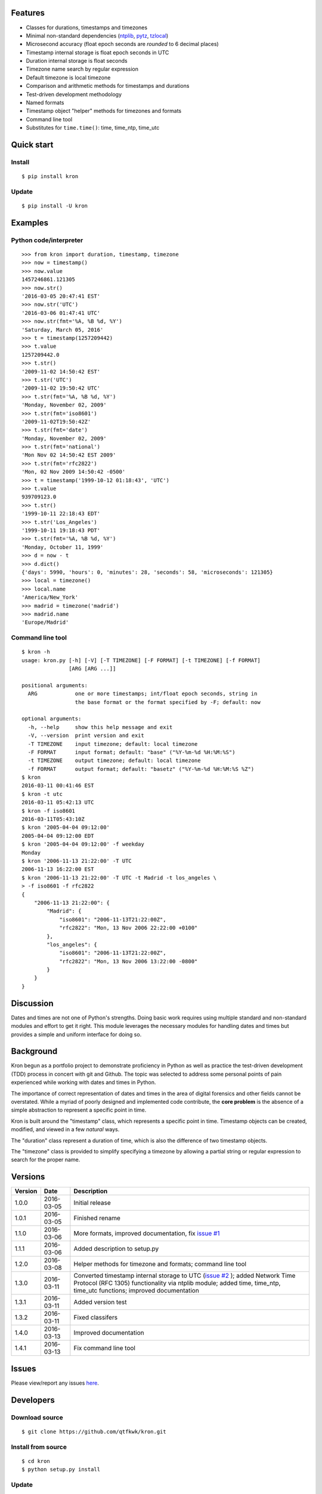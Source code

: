 Features
========

* Classes for durations, timestamps and timezones
* Minimal non-standard dependencies
  (`ntplib <https://pypi.python.org/pypi/ntplib>`_,
  `pytz <https://pypi.python.org/pypi/pytz>`_,
  `tzlocal <https://pypi.python.org/pypi/tzlocal>`_)
* Microsecond accuracy (float epoch seconds are *rounded* to 6 decimal
  places)
* Timestamp internal storage is float epoch seconds in UTC
* Duration internal storage is float seconds
* Timezone name search by regular expression
* Default timezone is local timezone
* Comparison and arithmetic methods for timestamps and durations
* Test-driven development methodology
* Named formats
* Timestamp object "helper" methods for timezones and formats
* Command line tool
* Substitutes for ``time.time()``: time, time_ntp, time_utc

Quick start
===========

Install
-------

::

    $ pip install kron

Update
------

::

    $ pip install -U kron

Examples
========

Python code/interpreter
-----------------------

::

    >>> from kron import duration, timestamp, timezone
    >>> now = timestamp()
    >>> now.value
    1457246861.121305
    >>> now.str()
    '2016-03-05 20:47:41 EST'
    >>> now.str('UTC')
    '2016-03-06 01:47:41 UTC'
    >>> now.str(fmt='%A, %B %d, %Y')
    'Saturday, March 05, 2016'
    >>> t = timestamp(1257209442)
    >>> t.value
    1257209442.0
    >>> t.str()
    '2009-11-02 14:50:42 EST'
    >>> t.str('UTC')
    '2009-11-02 19:50:42 UTC'
    >>> t.str(fmt='%A, %B %d, %Y')
    'Monday, November 02, 2009'
    >>> t.str(fmt='iso8601')
    '2009-11-02T19:50:42Z'
    >>> t.str(fmt='date')
    'Monday, November 02, 2009'
    >>> t.str(fmt='national')
    'Mon Nov 02 14:50:42 EST 2009'
    >>> t.str(fmt='rfc2822')
    'Mon, 02 Nov 2009 14:50:42 -0500'
    >>> t = timestamp('1999-10-12 01:18:43', 'UTC')
    >>> t.value
    939709123.0
    >>> t.str()
    '1999-10-11 22:18:43 EDT'
    >>> t.str('Los_Angeles')
    '1999-10-11 19:18:43 PDT'
    >>> t.str(fmt='%A, %B %d, %Y')
    'Monday, October 11, 1999'
    >>> d = now - t
    >>> d.dict()
    {'days': 5990, 'hours': 0, 'minutes': 28, 'seconds': 58, 'microseconds': 121305}
    >>> local = timezone()
    >>> local.name
    'America/New_York'
    >>> madrid = timezone('madrid')
    >>> madrid.name
    'Europe/Madrid'

Command line tool
-----------------

::

    $ kron -h
    usage: kron.py [-h] [-V] [-T TIMEZONE] [-F FORMAT] [-t TIMEZONE] [-f FORMAT]
                   [ARG [ARG ...]]
    
    positional arguments:
      ARG            one or more timestamps; int/float epoch seconds, string in
                     the base format or the format specified by -F; default: now
    
    optional arguments:
      -h, --help     show this help message and exit
      -V, --version  print version and exit
      -T TIMEZONE    input timezone; default: local timezone
      -F FORMAT      input format; default: "base" ("%Y-%m-%d %H:%M:%S")
      -t TIMEZONE    output timezone; default: local timezone
      -f FORMAT      output format; default: "basetz" ("%Y-%m-%d %H:%M:%S %Z")
    $ kron
    2016-03-11 00:41:46 EST
    $ kron -t utc
    2016-03-11 05:42:13 UTC
    $ kron -f iso8601
    2016-03-11T05:43:10Z
    $ kron '2005-04-04 09:12:00'
    2005-04-04 09:12:00 EDT
    $ kron '2005-04-04 09:12:00' -f weekday
    Monday
    $ kron '2006-11-13 21:22:00' -T UTC
    2006-11-13 16:22:00 EST
    $ kron '2006-11-13 21:22:00' -T UTC -t Madrid -t los_angeles \
    > -f iso8601 -f rfc2822
    {
        "2006-11-13 21:22:00": {
            "Madrid": {
                "iso8601": "2006-11-13T21:22:00Z",
                "rfc2822": "Mon, 13 Nov 2006 22:22:00 +0100"
            },
            "los_angeles": {
                "iso8601": "2006-11-13T21:22:00Z",
                "rfc2822": "Mon, 13 Nov 2006 13:22:00 -0800"
            }
        }
    }

Discussion
==========

Dates and times are not one of Python's strengths. Doing basic work
requires using multiple standard and non-standard modules and effort
to get it right. This module leverages the necessary modules for
handling dates and times but provides a simple and uniform interface
for doing so.

Background
==========

Kron begun as a portfolio project to demonstrate proficiency in
Python as well as practice the test-driven development (TDD) process
in concert with git and Github. The topic was selected to address some
personal points of pain experienced while working with dates and times
in Python.

The importance of correct representation of dates and times in the
area of digital forensics and other fields cannot be overstated. While
a myriad of poorly designed and implemented code contribute, the
**core problem** is the absence of a simple abstraction to represent a
specific point in time.

Kron is built around the "timestamp" class, which represents a
specific point in time. Timestamp objects can be created, modified,
and viewed in a few *natural* ways.

The "duration" class represent a duration of time, which is also the
difference of two timestamp objects.

The "timezone" class is provided to simplify specifying a timezone by
allowing a partial string or regular expression to search for the
proper name.

Versions
========

+---------+------------+---------------------------------------------+
| Version | Date       | Description                                 |
+=========+============+=============================================+
| 1.0.0   | 2016-03-05 | Initial release                             |
+---------+------------+---------------------------------------------+
| 1.0.1   | 2016-03-05 | Finished rename                             |
+---------+------------+---------------------------------------------+
| 1.1.0   | 2016-03-06 | More formats, improved documentation, fix   |
|         |            | `issue #1                                   |
|         |            | <https://github.com/qtfkwk/kron/issues/1>`_ |
+---------+------------+---------------------------------------------+
| 1.1.1   | 2016-03-06 | Added description to setup.py               |
+---------+------------+---------------------------------------------+
| 1.2.0   | 2016-03-08 | Helper methods for timezone and formats;    |
|         |            | command line tool                           |
+---------+------------+---------------------------------------------+
| 1.3.0   | 2016-03-11 | Converted timestamp internal storage to UTC |
|         |            | (`issue #2                                  |
|         |            | <https://github.com/qtfkwk/kron/issues/2>`_ |
|         |            | ); added Network Time Protocol (RFC 1305)   |
|         |            | functionality via ntplib module; added      |
|         |            | time, time_ntp, time_utc functions;         |
|         |            | improved documentation                      |
+---------+------------+---------------------------------------------+
| 1.3.1   | 2016-03-11 | Added version test                          |
+---------+------------+---------------------------------------------+
| 1.3.2   | 2016-03-11 | Fixed classifers                            |
+---------+------------+---------------------------------------------+
| 1.4.0   | 2016-03-13 | Improved documentation                      |
+---------+------------+---------------------------------------------+
| 1.4.1   | 2016-03-13 | Fix command line tool                       |
+---------+------------+---------------------------------------------+

Issues
======

Please view/report any issues
`here <https://github.com/qtfkwk/kron/issues?utf8=✓&q=is%3Aissue>`_.

Developers
==========

Download source
---------------

::

    $ git clone https://github.com/qtfkwk/kron.git

Install from source
-------------------

::

    $ cd kron
    $ python setup.py install

Update
------

::

    $ cd kron
    $ git pull
    $ python setup.py install

Build distributions
-------------------

::

    $ cd kron
    $ python setup.py sdist
    $ python setup.py bdist_wheel

Build documentation
-------------------

::

    $ cd kron
    $ make -C doc html

Ideas
=====

* Python 3
* Command line tool

    * Timezone searching
    * List formats
    * Duration calculations

* Parser to find timestamps inside text/data/filesystems
* Add clock, calendar/timeline, events...
* Alternate output formats including visual/graphical...

See also
========

* Kron: `PyPI <https://pypi.python.org/pypi/kron>`_,
  `Github <https://github.com/qtfkwk/kron>`_,
  `Documentation <https://pythonhosted.org/kron>`_,
  `API Reference <https://pythonhosted.org/kron/#id5>`_
* Python built-in modules

    * `calendar <http://docs.python.org/library/calendar.html>`_
    * `datetime <http://docs.python.org/library/datetime.html>`_
    * `time <http://docs.python.org/library/time.html>`_

* Python non-standard modules at PyPI

    * `ntplib <https://pypi.python.org/pypi/ntplib>`_
    * `pytz <https://pypi.python.org/pypi/pytz>`_
    * `tzlocal <https://pypi.python.org/pypi/tzlocal>`_

* Network Time Protocol (RFC 1305) at
  `Wikipedia <https://en.wikipedia.org/wiki/Network_Time_Protocol>`_,
  `IETF <https://tools.ietf.org/html/rfc1305>`_
* ``strftime`` at
  `linux.die.net <http://linux.die.net/man/3/strftime>`_,
  `Python time.strftime
  <https://docs.python.org/2/library/time.html#time.strftime>`_

Author
======

"qtfkwk"
qtfkwk+kron@gmail.com,
`@qtfimik <https://twitter.com/qtfimik>`_

License
=======

::

    Copyright (c) 2016, qtfkwk
    All rights reserved.
    
    Redistribution and use in source and binary forms, with or without
    modification, are permitted provided that the following conditions are met:
    
    * Redistributions of source code must retain the above copyright notice, this
      list of conditions and the following disclaimer.
    
    * Redistributions in binary form must reproduce the above copyright notice,
      this list of conditions and the following disclaimer in the documentation
      and/or other materials provided with the distribution.
    
    THIS SOFTWARE IS PROVIDED BY THE COPYRIGHT HOLDERS AND CONTRIBUTORS "AS IS"
    AND ANY EXPRESS OR IMPLIED WARRANTIES, INCLUDING, BUT NOT LIMITED TO, THE
    IMPLIED WARRANTIES OF MERCHANTABILITY AND FITNESS FOR A PARTICULAR PURPOSE ARE
    DISCLAIMED. IN NO EVENT SHALL THE COPYRIGHT HOLDER OR CONTRIBUTORS BE LIABLE
    FOR ANY DIRECT, INDIRECT, INCIDENTAL, SPECIAL, EXEMPLARY, OR CONSEQUENTIAL
    DAMAGES (INCLUDING, BUT NOT LIMITED TO, PROCUREMENT OF SUBSTITUTE GOODS OR
    SERVICES; LOSS OF USE, DATA, OR PROFITS; OR BUSINESS INTERRUPTION) HOWEVER
    CAUSED AND ON ANY THEORY OF LIABILITY, WHETHER IN CONTRACT, STRICT LIABILITY,
    OR TORT (INCLUDING NEGLIGENCE OR OTHERWISE) ARISING IN ANY WAY OUT OF THE USE
    OF THIS SOFTWARE, EVEN IF ADVISED OF THE POSSIBILITY OF SUCH DAMAGE.

